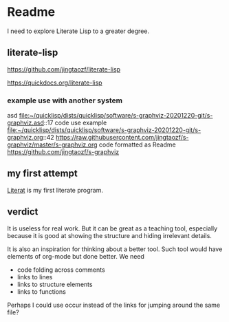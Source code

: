 * Readme

I need to explore Literate Lisp to a greater degree.

** literate-lisp
https://github.com/jingtaozf/literate-lisp

https://quickdocs.org/literate-lisp

*** example use with another system
asd
file:~/quicklisp/dists/quicklisp/software/s-graphviz-20201220-git/s-graphviz.asd::17
code use example
file:~/quicklisp/dists/quicklisp/software/s-graphviz-20201220-git/s-graphviz.org::42
https://raw.githubusercontent.com/jingtaozf/s-graphviz/master/s-graphviz.org
code formatted as Readme
https://github.com/jingtaozf/s-graphviz

** my first attempt
[[file:literat.org::*Literat][Literat]] is my first literate program.

** verdict

It is useless for real work. But it can be great as a teaching tool, especially
because it is good at showing the structure and hiding irrelevant details.

It is also an inspiration for thinking about a better tool. Such tool would have
elements of org-mode but done better. We need
+ code folding across comments
+ links to lines
+ links to structure elements
+ links to functions

Perhaps I could use occur instead of the links for jumping around the same file?

